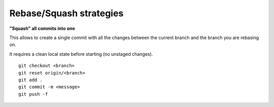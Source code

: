 Rebase/Squash strategies
------------------------

**"Squash" all commits into one**

This allows to create a single commit with all the changes between the current branch and the branch you are rebasing on.

It requires a clean local state before starting (no unstaged changes).

::

    git checkout <branch>
    git reset origin/<branch>
    git add .
    git commit -m <message>
    git push -f
